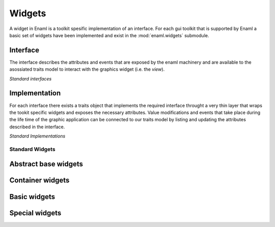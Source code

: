 Widgets
=======

A widget in Enaml is a toolkit spesific implementation of an interface.
For each gui toolkit that is supported by Enaml a basic set of widgets
have been implemented and exist in the :mod:`enaml.widgets` submodule.

Interface
^^^^^^^^^

The interface describes the attributes and events that are exposed by the
enaml machinery and are available to the asossiated traits model to interact
with the graphics widget (i.e. the *view*).


*Standard interfaces*

.. inheritance-diagram::
    enaml.widgets.calendar.Calendar
    enaml.widgets.check_box.CheckBox
    enaml.widgets.combo_box.ComboBox
    enaml.widgets.push_button.PushButton
    enaml.widgets.radio_button.RadioButton
    enaml.widgets.component.Component
    enaml.widgets.container.Container
    enaml.widgets.control.Control
    enaml.widgets.dialog.Dialog
    enaml.widgets.field.Field
    enaml.widgets.form.Form
    enaml.widgets.group.Group
    enaml.widgets.group_box.GroupBox
    enaml.widgets.hgroup.HGroup
    enaml.widgets.html.Html
    enaml.widgets.window.Window
    enaml.widgets.vgroup.VGroup
    enaml.widgets.traitsui_item.TraitsUIItem
    enaml.widgets.image.Image
    enaml.widgets.label.Label
    enaml.widgets.toggle_control.ToggleControl
    enaml.widgets.slider.Slider
    enaml.widgets.spacer.Spacer
    enaml.widgets.spin_box.SpinBox
    enaml.widgets.tab_group.TabGroup
    enaml.widgets.stacked_group.StackedGroup
    enaml.widgets.enable_canvas.EnableCanvas
    :parts: 1

Implementation
^^^^^^^^^^^^^^

For each interface there exists a traits object that implements the
required interface throught a very thin layer that wraps the tookit
specific widgets and exposes the necessary attributes. Value modifications
and events that take place during the life time of the graphic application
can be connected to our traits model by listing and updating the attributes
described in the interface.

*Standard Implementations*

.. inheritance-diagram::
    enaml.widgets.calendar.ICalendarImpl
    enaml.widgets.check_box.ICheckBoxImpl
    enaml.widgets.combo_box.IComboBoxImpl
    enaml.widgets.component.IComponentImpl
    enaml.widgets.container.IContainerImpl
    enaml.widgets.push_button.IPushButtonImpl
    enaml.widgets.radio_button.IRadioButtonImpl
    enaml.widgets.control.IControlImpl
    enaml.widgets.dialog.IDialogImpl
    enaml.widgets.field.IFieldImpl
    enaml.widgets.form.IFormImpl
    enaml.widgets.group.IGroupImpl
    enaml.widgets.group_box.IGroupBoxImpl
    enaml.widgets.hgroup.IHGroupImpl
    enaml.widgets.html.IHtmlImpl
    enaml.widgets.window.IWindowImpl
    enaml.widgets.vgroup.IVGroupImpl
    enaml.widgets.traitsui_item.ITraitsUIItemImpl
    enaml.widgets.image.IImageImpl
    enaml.widgets.label.ILabelImpl
    enaml.widgets.toggle_control.IToggleControlImpl
    enaml.widgets.slider.ISliderImpl
    enaml.widgets.spacer.ISpacerImpl
    enaml.widgets.spin_box.ISpinBoxImpl
    enaml.widgets.tab_group.ITabGroupImpl
    enaml.widgets.stacked_group.IStackedGroupImpl
    enaml.widgets.enable_canvas.IEnableCanvasImpl
    :parts: 1

Standard Widgets
----------------

Abstract base widgets
^^^^^^^^^^^^^^^^^^^^^

.. autosummary::
    :toctree: widgets
    :template: widget.rst

    enaml.widgets.component.Component
    enaml.widgets.container.Container
    enaml.widgets.control.Control
    enaml.widgets.window.Window
    enaml.widgets.toggle_control.ToggleControl

Container widgets
^^^^^^^^^^^^^^^^^

.. autosummary::
    :toctree: widgets
    :template: widget.rst

    enaml.widgets.group.Group
    enaml.widgets.vgroup.VGroup
    enaml.widgets.hgroup.HGroup
    enaml.widgets.form.Form
    enaml.widgets.group_box.GroupBox
    enaml.widgets.stacked_group.StackedGroup
    enaml.widgets.tab_group.TabGroup

Basic widgets
^^^^^^^^^^^^^

.. autosummary::
    :toctree: widgets
    :template: widget.rst

    enaml.widgets.calendar.Calendar
    enaml.widgets.check_box.CheckBox
    enaml.widgets.combo_box.ComboBox
    enaml.widgets.push_button.PushButton
    enaml.widgets.radio_button.RadioButton
    enaml.widgets.dialog.Dialog
    enaml.widgets.field.Field
    enaml.widgets.image.Image
    enaml.widgets.label.Label
    enaml.widgets.slider.Slider
    enaml.widgets.spin_box.SpinBox
    enaml.widgets.spacer.Spacer

Special widgets
^^^^^^^^^^^^^^^

.. autosummary::
    :toctree: widgets
    :template: widget.rst

    enaml.widgets.html.Html
    enaml.widgets.traitsui_item.TraitsUIItem
    enaml.widgets.enable_canvas.EnableCanvas
    enaml.widgets.table_view.TableView
